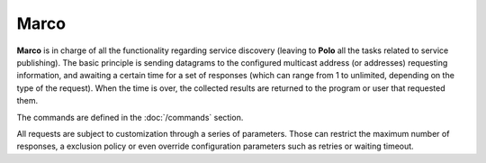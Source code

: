Marco
-----

**Marco** is in charge of all the functionality regarding service discovery (leaving to **Polo** all the tasks related to service publishing). The basic principle is sending datagrams to the configured multicast address (or addresses) requesting information, and awaiting a certain time for a set of responses (which can range from 1 to unlimited, depending on the type of the request). When the time is over, the collected results are returned to the program or user that requested them.

The commands are defined in the :doc:`/commands` section.

All requests are subject to customization through a series of parameters. Those can restrict the maximum number of responses, a exclusion policy or even override configuration parameters such as retries or waiting timeout.